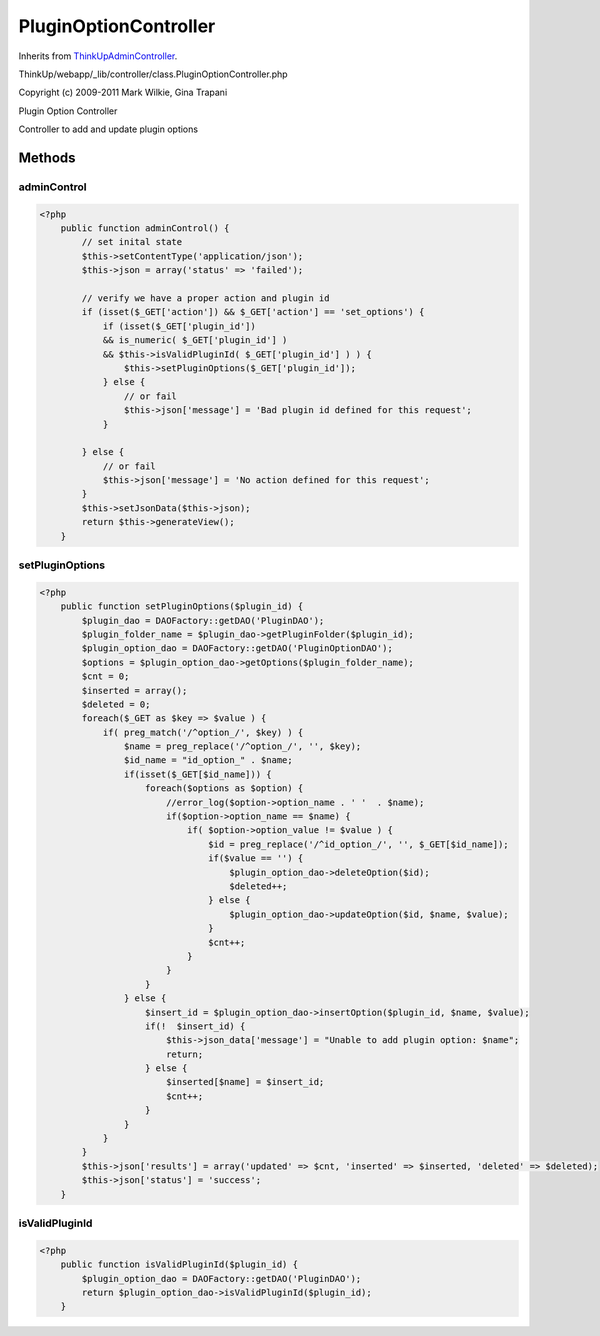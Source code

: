PluginOptionController
======================
Inherits from `ThinkUpAdminController <./ThinkUpAdminController.html>`_.

ThinkUp/webapp/_lib/controller/class.PluginOptionController.php

Copyright (c) 2009-2011 Mark Wilkie, Gina Trapani

Plugin Option Controller

Controller to add and update plugin options



Methods
-------

adminControl
~~~~~~~~~~~~



.. code-block:: php5

    <?php
        public function adminControl() {
            // set inital state
            $this->setContentType('application/json');
            $this->json = array('status' => 'failed');
    
            // verify we have a proper action and plugin id
            if (isset($_GET['action']) && $_GET['action'] == 'set_options') {
                if (isset($_GET['plugin_id'])
                && is_numeric( $_GET['plugin_id'] )
                && $this->isValidPluginId( $_GET['plugin_id'] ) ) {
                    $this->setPluginOptions($_GET['plugin_id']);
                } else {
                    // or fail
                    $this->json['message'] = 'Bad plugin id defined for this request';
                }
    
            } else {
                // or fail
                $this->json['message'] = 'No action defined for this request';
            }
            $this->setJsonData($this->json);
            return $this->generateView();
        }


setPluginOptions
~~~~~~~~~~~~~~~~



.. code-block:: php5

    <?php
        public function setPluginOptions($plugin_id) {
            $plugin_dao = DAOFactory::getDAO('PluginDAO');
            $plugin_folder_name = $plugin_dao->getPluginFolder($plugin_id);
            $plugin_option_dao = DAOFactory::getDAO('PluginOptionDAO');
            $options = $plugin_option_dao->getOptions($plugin_folder_name);
            $cnt = 0;
            $inserted = array();
            $deleted = 0;
            foreach($_GET as $key => $value ) {
                if( preg_match('/^option_/', $key) ) {
                    $name = preg_replace('/^option_/', '', $key);
                    $id_name = "id_option_" . $name;
                    if(isset($_GET[$id_name])) {
                        foreach($options as $option) {
                            //error_log($option->option_name . ' '  . $name);
                            if($option->option_name == $name) {
                                if( $option->option_value != $value ) {
                                    $id = preg_replace('/^id_option_/', '', $_GET[$id_name]);
                                    if($value == '') {
                                        $plugin_option_dao->deleteOption($id);
                                        $deleted++;
                                    } else {
                                        $plugin_option_dao->updateOption($id, $name, $value);
                                    }
                                    $cnt++;
                                }
                            }
                        }
                    } else {
                        $insert_id = $plugin_option_dao->insertOption($plugin_id, $name, $value);
                        if(!  $insert_id) {
                            $this->json_data['message'] = "Unable to add plugin option: $name";
                            return;
                        } else {
                            $inserted[$name] = $insert_id;
                            $cnt++;
                        }
                    }
                }
            }
            $this->json['results'] = array('updated' => $cnt, 'inserted' => $inserted, 'deleted' => $deleted);
            $this->json['status'] = 'success';
        }


isValidPluginId
~~~~~~~~~~~~~~~



.. code-block:: php5

    <?php
        public function isValidPluginId($plugin_id) {
            $plugin_option_dao = DAOFactory::getDAO('PluginDAO');
            return $plugin_option_dao->isValidPluginId($plugin_id);
        }




